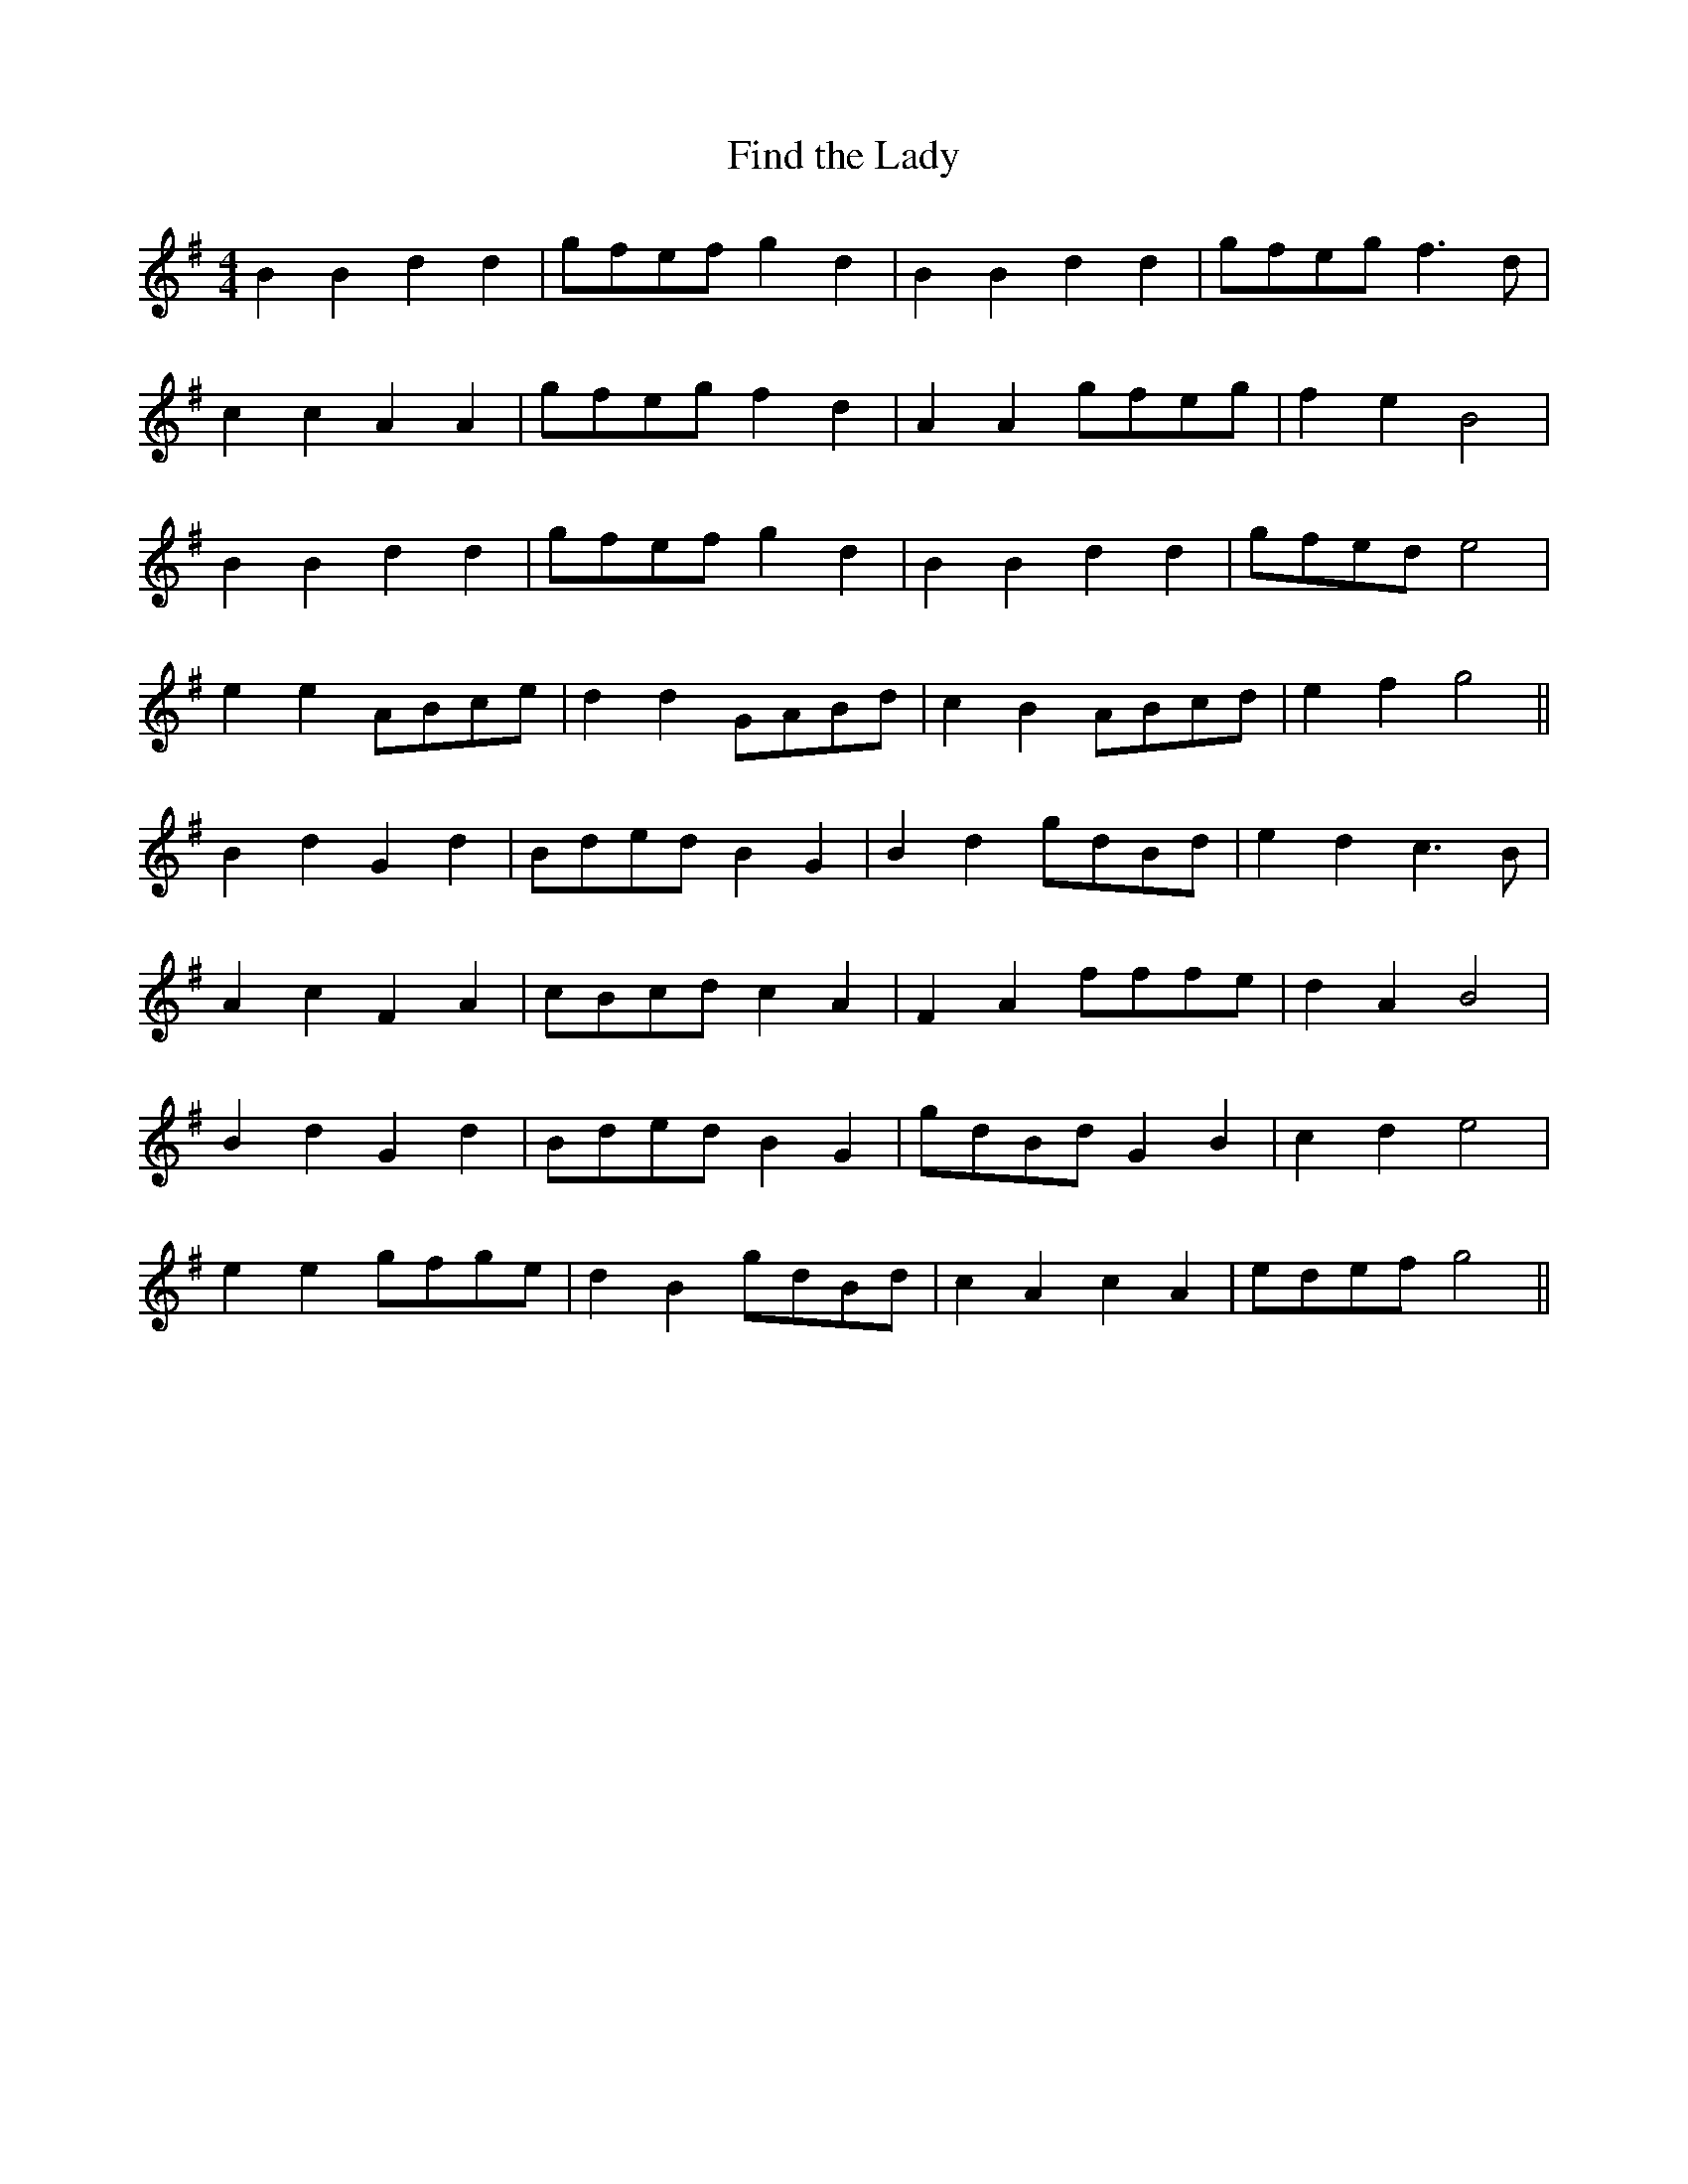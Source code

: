 X:020
T:Find the Lady
M:4/4
L:1/8
K:G
B2 B2 d2 d2 | gfef g2 d2 | B2 B2 d2 d2 | gfeg f3 d |
c2 c2 A2 A2 | gfeg f2 d2 | A2 A2 gfeg | f2 e2 B4 |
B2 B2 d2 d2 | gfef g2 d2 | B2 B2 d2 d2 | gfed e4 |
e2 e2 ABce | d2 d2 GABd | c2 B2 ABcd | e2 f2 g4 ||
B2 d2 G2 d2 | Bded B2 G2 | B2 d2 gdBd | e2 d2 c3 B |
A2 c2 F2 A2 | cBcd c2 A2 | F2 A2 fffe | d2 A2 B4 |
B2 d2 G2 d2 | Bded B2 G2 | gdBd G2 B2 | c2 d2 e4 |
e2 e2 gfge | d2 B2 gdBd | c2 A2 c2 A2 | edef g4 ||
